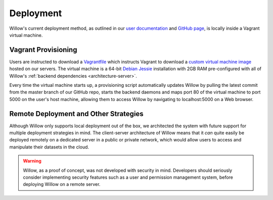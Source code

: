 Deployment
==========

Willow's current deployment method, as outlined in our `user documentation <http://students.cs.ucl.ac.uk/2015/group19/user-docs.html>`_ and `GitHub page <https://github.com/SeldonIO/seldon-ucl>`_, is locally inside a Vagrant virtual machine. 

Vagrant Provisioning
--------------------

Users are instructed to download a `Vagrantfile <https://github.com/SeldonIO/seldon-ucl/blob/master/Vagrantfile>`_ which instructs Vagrant to download a `custom virtual machine image <https://atlas.hashicorp.com/bandienkhamgalan/boxes/seldonucldcs>`_ hosted on our servers. The virtual machine is a 64-bit `Debian Jessie <https://www.debian.org/>`_ installation with 2GB RAM pre-configured with all of Willow's :ref:`backend dependencies <architecture-server>`. 

Every time the virtual machine starts up, a provisioning script automatically updates Willow by pulling the latest commit from the master branch of our GitHub repo, starts the backend daemons and maps port 80 of the virtual machine to port 5000 on the user's host machine, allowing them to access Willow by navigating to localhost:5000 on a Web browser.

Remote Deployment and Other Strategies
--------------------------------------
Although Willow only supports local deployment out of the box, we architected the system with future support for multiple deployment strategies in mind. The client-server architecture of Willow means that it *can* quite easily be deployed remotely on a dedicated server in a public or private network, which would allow users to access and manipulate their datasets in the cloud. 

.. warning::

	Willow, as a proof of concept, was not developed with security in mind. Developers should seriously consider
	implementing security features such as a user and permission management system, before deploying Willow
	on a remote server. 
